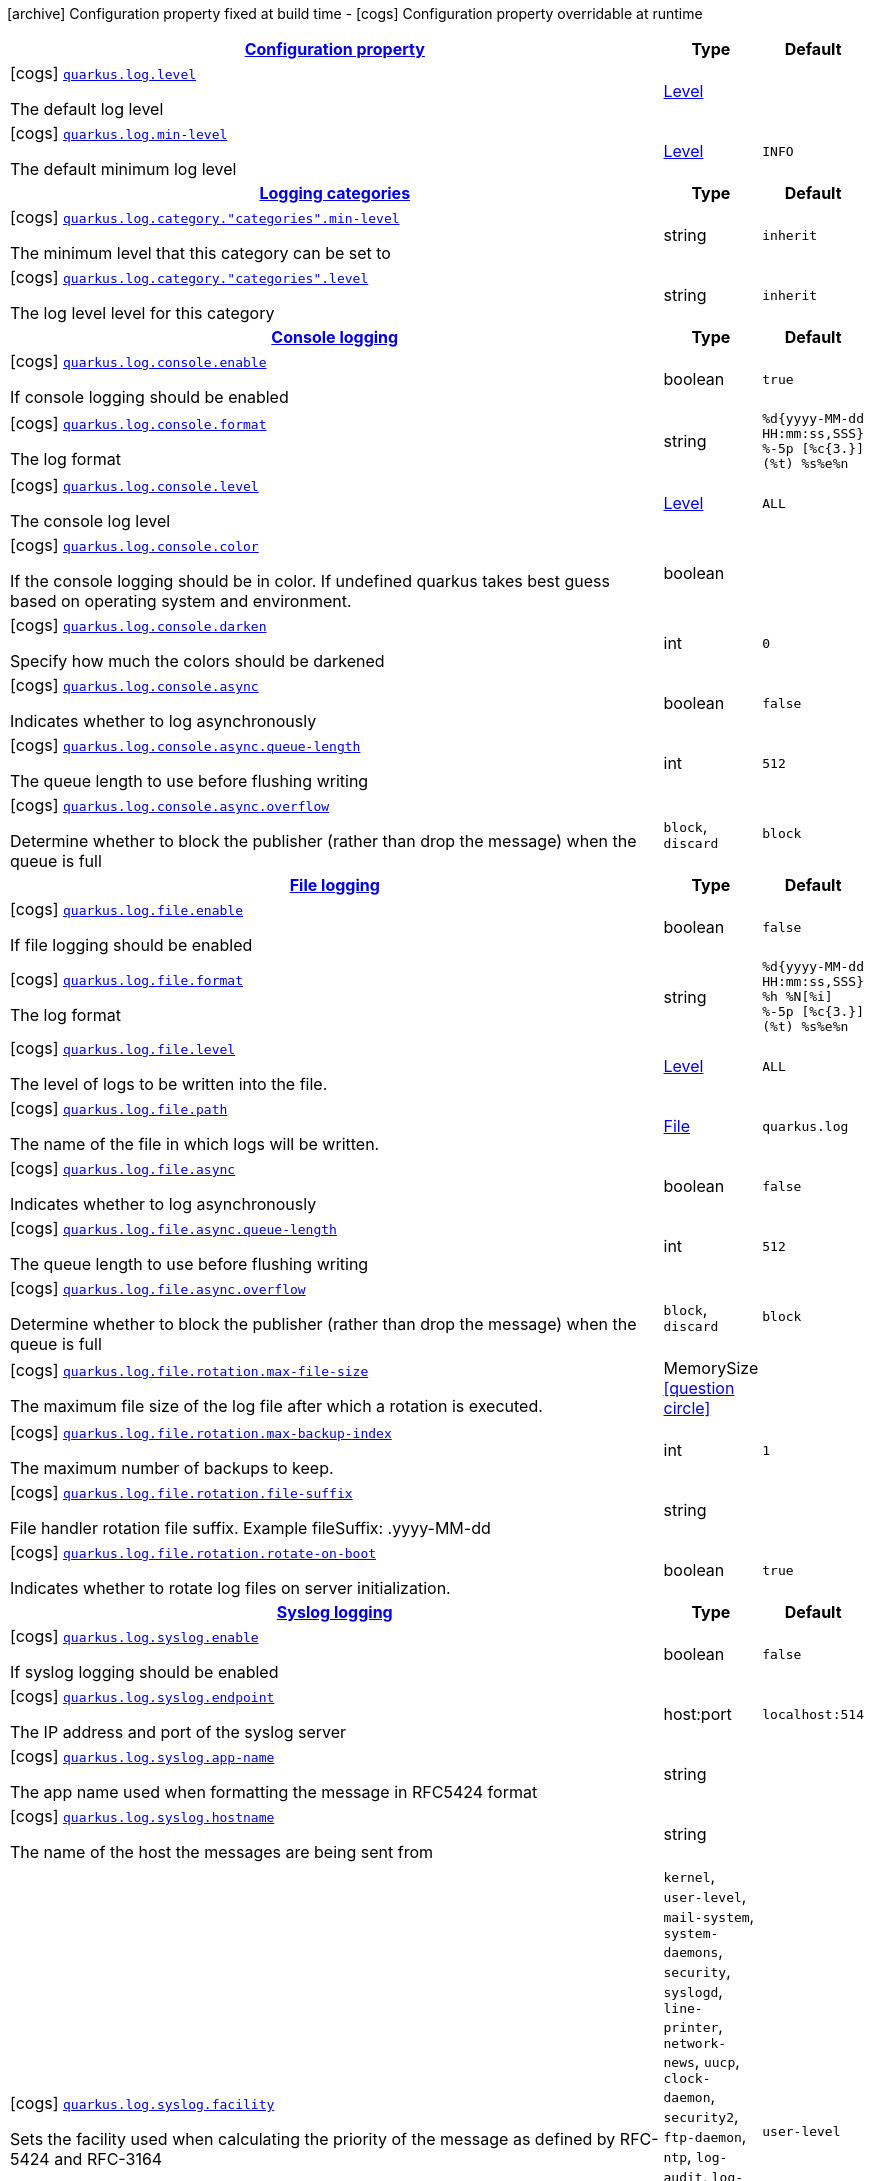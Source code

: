 [.configuration-legend]
icon:archive[title=Fixed at build time] Configuration property fixed at build time - icon:cogs[title=Overridable at runtime]️ Configuration property overridable at runtime 

[.configuration-reference, cols="80,.^10,.^10"]
|===

h|[[quarkus-core-log-config_configuration]]link:#quarkus-core-log-config_configuration[Configuration property]
h|Type
h|Default

a|icon:cogs[title=Overridable at runtime] [[quarkus-core-log-config_quarkus.log.level]]`link:#quarkus-core-log-config_quarkus.log.level[quarkus.log.level]`

[.description]
--
The default log level
--|link:https://docs.oracle.com/javase/8/docs/api/java/util/logging/Level.html[Level]
 
|


a|icon:cogs[title=Overridable at runtime] [[quarkus-core-log-config_quarkus.log.min-level]]`link:#quarkus-core-log-config_quarkus.log.min-level[quarkus.log.min-level]`

[.description]
--
The default minimum log level
--|link:https://docs.oracle.com/javase/8/docs/api/java/util/logging/Level.html[Level]
 
|`INFO`


h|[[quarkus-core-log-config_logging-categories]]link:#quarkus-core-log-config_logging-categories[Logging categories]
h|Type
h|Default

a|icon:cogs[title=Overridable at runtime] [[quarkus-core-log-config_quarkus.log.category.-categories-.min-level]]`link:#quarkus-core-log-config_quarkus.log.category.-categories-.min-level[quarkus.log.category."categories".min-level]`

[.description]
--
The minimum level that this category can be set to
--|string 
|`inherit`


a|icon:cogs[title=Overridable at runtime] [[quarkus-core-log-config_quarkus.log.category.-categories-.level]]`link:#quarkus-core-log-config_quarkus.log.category.-categories-.level[quarkus.log.category."categories".level]`

[.description]
--
The log level level for this category
--|string 
|`inherit`


h|[[quarkus-core-log-config_console-logging]]link:#quarkus-core-log-config_console-logging[Console logging]
h|Type
h|Default

a|icon:cogs[title=Overridable at runtime] [[quarkus-core-log-config_quarkus.log.console.enable]]`link:#quarkus-core-log-config_quarkus.log.console.enable[quarkus.log.console.enable]`

[.description]
--
If console logging should be enabled
--|boolean 
|`true`


a|icon:cogs[title=Overridable at runtime] [[quarkus-core-log-config_quarkus.log.console.format]]`link:#quarkus-core-log-config_quarkus.log.console.format[quarkus.log.console.format]`

[.description]
--
The log format
--|string 
|`%d{yyyy-MM-dd HH:mm:ss,SSS} %-5p [%c{3.}] (%t) %s%e%n`


a|icon:cogs[title=Overridable at runtime] [[quarkus-core-log-config_quarkus.log.console.level]]`link:#quarkus-core-log-config_quarkus.log.console.level[quarkus.log.console.level]`

[.description]
--
The console log level
--|link:https://docs.oracle.com/javase/8/docs/api/java/util/logging/Level.html[Level]
 
|`ALL`


a|icon:cogs[title=Overridable at runtime] [[quarkus-core-log-config_quarkus.log.console.color]]`link:#quarkus-core-log-config_quarkus.log.console.color[quarkus.log.console.color]`

[.description]
--
If the console logging should be in color. If undefined quarkus takes best guess based on operating system and environment.
--|boolean 
|


a|icon:cogs[title=Overridable at runtime] [[quarkus-core-log-config_quarkus.log.console.darken]]`link:#quarkus-core-log-config_quarkus.log.console.darken[quarkus.log.console.darken]`

[.description]
--
Specify how much the colors should be darkened
--|int 
|`0`


a|icon:cogs[title=Overridable at runtime] [[quarkus-core-log-config_quarkus.log.console.async]]`link:#quarkus-core-log-config_quarkus.log.console.async[quarkus.log.console.async]`

[.description]
--
Indicates whether to log asynchronously
--|boolean 
|`false`


a|icon:cogs[title=Overridable at runtime] [[quarkus-core-log-config_quarkus.log.console.async.queue-length]]`link:#quarkus-core-log-config_quarkus.log.console.async.queue-length[quarkus.log.console.async.queue-length]`

[.description]
--
The queue length to use before flushing writing
--|int 
|`512`


a|icon:cogs[title=Overridable at runtime] [[quarkus-core-log-config_quarkus.log.console.async.overflow]]`link:#quarkus-core-log-config_quarkus.log.console.async.overflow[quarkus.log.console.async.overflow]`

[.description]
--
Determine whether to block the publisher (rather than drop the message) when the queue is full
--|`block`, `discard` 
|`block`


h|[[quarkus-core-log-config_file-logging]]link:#quarkus-core-log-config_file-logging[File logging]
h|Type
h|Default

a|icon:cogs[title=Overridable at runtime] [[quarkus-core-log-config_quarkus.log.file.enable]]`link:#quarkus-core-log-config_quarkus.log.file.enable[quarkus.log.file.enable]`

[.description]
--
If file logging should be enabled
--|boolean 
|`false`


a|icon:cogs[title=Overridable at runtime] [[quarkus-core-log-config_quarkus.log.file.format]]`link:#quarkus-core-log-config_quarkus.log.file.format[quarkus.log.file.format]`

[.description]
--
The log format
--|string 
|`%d{yyyy-MM-dd HH:mm:ss,SSS} %h %N[%i] %-5p [%c{3.}] (%t) %s%e%n`


a|icon:cogs[title=Overridable at runtime] [[quarkus-core-log-config_quarkus.log.file.level]]`link:#quarkus-core-log-config_quarkus.log.file.level[quarkus.log.file.level]`

[.description]
--
The level of logs to be written into the file.
--|link:https://docs.oracle.com/javase/8/docs/api/java/util/logging/Level.html[Level]
 
|`ALL`


a|icon:cogs[title=Overridable at runtime] [[quarkus-core-log-config_quarkus.log.file.path]]`link:#quarkus-core-log-config_quarkus.log.file.path[quarkus.log.file.path]`

[.description]
--
The name of the file in which logs will be written.
--|link:https://docs.oracle.com/javase/8/docs/api/java/io/File.html[File]
 
|`quarkus.log`


a|icon:cogs[title=Overridable at runtime] [[quarkus-core-log-config_quarkus.log.file.async]]`link:#quarkus-core-log-config_quarkus.log.file.async[quarkus.log.file.async]`

[.description]
--
Indicates whether to log asynchronously
--|boolean 
|`false`


a|icon:cogs[title=Overridable at runtime] [[quarkus-core-log-config_quarkus.log.file.async.queue-length]]`link:#quarkus-core-log-config_quarkus.log.file.async.queue-length[quarkus.log.file.async.queue-length]`

[.description]
--
The queue length to use before flushing writing
--|int 
|`512`


a|icon:cogs[title=Overridable at runtime] [[quarkus-core-log-config_quarkus.log.file.async.overflow]]`link:#quarkus-core-log-config_quarkus.log.file.async.overflow[quarkus.log.file.async.overflow]`

[.description]
--
Determine whether to block the publisher (rather than drop the message) when the queue is full
--|`block`, `discard` 
|`block`


a|icon:cogs[title=Overridable at runtime] [[quarkus-core-log-config_quarkus.log.file.rotation.max-file-size]]`link:#quarkus-core-log-config_quarkus.log.file.rotation.max-file-size[quarkus.log.file.rotation.max-file-size]`

[.description]
--
The maximum file size of the log file after which a rotation is executed.
--|MemorySize  link:#memory-size-note-anchor[icon:question-circle[], title=More information about the MemorySize format]
|


a|icon:cogs[title=Overridable at runtime] [[quarkus-core-log-config_quarkus.log.file.rotation.max-backup-index]]`link:#quarkus-core-log-config_quarkus.log.file.rotation.max-backup-index[quarkus.log.file.rotation.max-backup-index]`

[.description]
--
The maximum number of backups to keep.
--|int 
|`1`


a|icon:cogs[title=Overridable at runtime] [[quarkus-core-log-config_quarkus.log.file.rotation.file-suffix]]`link:#quarkus-core-log-config_quarkus.log.file.rotation.file-suffix[quarkus.log.file.rotation.file-suffix]`

[.description]
--
File handler rotation file suffix. Example fileSuffix: .yyyy-MM-dd
--|string 
|


a|icon:cogs[title=Overridable at runtime] [[quarkus-core-log-config_quarkus.log.file.rotation.rotate-on-boot]]`link:#quarkus-core-log-config_quarkus.log.file.rotation.rotate-on-boot[quarkus.log.file.rotation.rotate-on-boot]`

[.description]
--
Indicates whether to rotate log files on server initialization.
--|boolean 
|`true`


h|[[quarkus-core-log-config_syslog-logging]]link:#quarkus-core-log-config_syslog-logging[Syslog logging]
h|Type
h|Default

a|icon:cogs[title=Overridable at runtime] [[quarkus-core-log-config_quarkus.log.syslog.enable]]`link:#quarkus-core-log-config_quarkus.log.syslog.enable[quarkus.log.syslog.enable]`

[.description]
--
If syslog logging should be enabled
--|boolean 
|`false`


a|icon:cogs[title=Overridable at runtime] [[quarkus-core-log-config_quarkus.log.syslog.endpoint]]`link:#quarkus-core-log-config_quarkus.log.syslog.endpoint[quarkus.log.syslog.endpoint]`

[.description]
--
The IP address and port of the syslog server
--|host:port 
|`localhost:514`


a|icon:cogs[title=Overridable at runtime] [[quarkus-core-log-config_quarkus.log.syslog.app-name]]`link:#quarkus-core-log-config_quarkus.log.syslog.app-name[quarkus.log.syslog.app-name]`

[.description]
--
The app name used when formatting the message in RFC5424 format
--|string 
|


a|icon:cogs[title=Overridable at runtime] [[quarkus-core-log-config_quarkus.log.syslog.hostname]]`link:#quarkus-core-log-config_quarkus.log.syslog.hostname[quarkus.log.syslog.hostname]`

[.description]
--
The name of the host the messages are being sent from
--|string 
|


a|icon:cogs[title=Overridable at runtime] [[quarkus-core-log-config_quarkus.log.syslog.facility]]`link:#quarkus-core-log-config_quarkus.log.syslog.facility[quarkus.log.syslog.facility]`

[.description]
--
Sets the facility used when calculating the priority of the message as defined by RFC-5424 and RFC-3164
--|`kernel`, `user-level`, `mail-system`, `system-daemons`, `security`, `syslogd`, `line-printer`, `network-news`, `uucp`, `clock-daemon`, `security2`, `ftp-daemon`, `ntp`, `log-audit`, `log-alert`, `clock-daemon2`, `local-use-0`, `local-use-1`, `local-use-2`, `local-use-3`, `local-use-4`, `local-use-5`, `local-use-6`, `local-use-7` 
|`user-level`


a|icon:cogs[title=Overridable at runtime] [[quarkus-core-log-config_quarkus.log.syslog.syslog-type]]`link:#quarkus-core-log-config_quarkus.log.syslog.syslog-type[quarkus.log.syslog.syslog-type]`

[.description]
--
Set the `SyslogType syslog type` this handler should use to format the message sent
--|`rfc5424`, `rfc3164` 
|`rfc5424`


a|icon:cogs[title=Overridable at runtime] [[quarkus-core-log-config_quarkus.log.syslog.protocol]]`link:#quarkus-core-log-config_quarkus.log.syslog.protocol[quarkus.log.syslog.protocol]`

[.description]
--
Sets the protocol used to connect to the syslog server
--|`tcp`, `udp`, `ssl-tcp` 
|`tcp`


a|icon:cogs[title=Overridable at runtime] [[quarkus-core-log-config_quarkus.log.syslog.use-counting-framing]]`link:#quarkus-core-log-config_quarkus.log.syslog.use-counting-framing[quarkus.log.syslog.use-counting-framing]`

[.description]
--
Set to `true` if the message being sent should be prefixed with the size of the message
--|boolean 
|`false`


a|icon:cogs[title=Overridable at runtime] [[quarkus-core-log-config_quarkus.log.syslog.truncate]]`link:#quarkus-core-log-config_quarkus.log.syslog.truncate[quarkus.log.syslog.truncate]`

[.description]
--
Set to `true` if the message should be truncated
--|boolean 
|`true`


a|icon:cogs[title=Overridable at runtime] [[quarkus-core-log-config_quarkus.log.syslog.block-on-reconnect]]`link:#quarkus-core-log-config_quarkus.log.syslog.block-on-reconnect[quarkus.log.syslog.block-on-reconnect]`

[.description]
--
Enables or disables blocking when attempting to reconnect a `org.jboss.logmanager.handlers.SyslogHandler.Protocol#TCP
TCP` or `org.jboss.logmanager.handlers.SyslogHandler.Protocol#SSL_TCP SSL TCP` protocol
--|boolean 
|`false`


a|icon:cogs[title=Overridable at runtime] [[quarkus-core-log-config_quarkus.log.syslog.format]]`link:#quarkus-core-log-config_quarkus.log.syslog.format[quarkus.log.syslog.format]`

[.description]
--
The log message format
--|string 
|`%d{yyyy-MM-dd HH:mm:ss,SSS} %-5p [%c{3.}] (%t) %s%e%n`


a|icon:cogs[title=Overridable at runtime] [[quarkus-core-log-config_quarkus.log.syslog.level]]`link:#quarkus-core-log-config_quarkus.log.syslog.level[quarkus.log.syslog.level]`

[.description]
--
The log level specifying, which message levels will be logged by syslog logger
--|link:https://docs.oracle.com/javase/8/docs/api/java/util/logging/Level.html[Level]
 
|`ALL`


a|icon:cogs[title=Overridable at runtime] [[quarkus-core-log-config_quarkus.log.syslog.async]]`link:#quarkus-core-log-config_quarkus.log.syslog.async[quarkus.log.syslog.async]`

[.description]
--
Indicates whether to log asynchronously
--|boolean 
|`false`


a|icon:cogs[title=Overridable at runtime] [[quarkus-core-log-config_quarkus.log.syslog.async.queue-length]]`link:#quarkus-core-log-config_quarkus.log.syslog.async.queue-length[quarkus.log.syslog.async.queue-length]`

[.description]
--
The queue length to use before flushing writing
--|int 
|`512`


a|icon:cogs[title=Overridable at runtime] [[quarkus-core-log-config_quarkus.log.syslog.async.overflow]]`link:#quarkus-core-log-config_quarkus.log.syslog.async.overflow[quarkus.log.syslog.async.overflow]`

[.description]
--
Determine whether to block the publisher (rather than drop the message) when the queue is full
--|`block`, `discard` 
|`block`


h|[[quarkus-core-log-config_log-cleanup-filters-internal-use]]link:#quarkus-core-log-config_log-cleanup-filters-internal-use[Log cleanup filters - internal use]
h|Type
h|Default

a|icon:cogs[title=Overridable at runtime] [[quarkus-core-log-config_quarkus.log.filter.-filters-.if-starts-with]]`link:#quarkus-core-log-config_quarkus.log.filter.-filters-.if-starts-with[quarkus.log.filter."filters".if-starts-with]`

[.description]
--
The message starts to match
--|list of string 
|`inherit`

|===
[NOTE]
[[memory-size-note-anchor]]
.About the MemorySize format
====
A size configuration option recognises string in this format (shown as a regular expression): `[0-9]+[KkMmGgTtPpEeZzYy]?`.
If no suffix is given, assume bytes.
====
